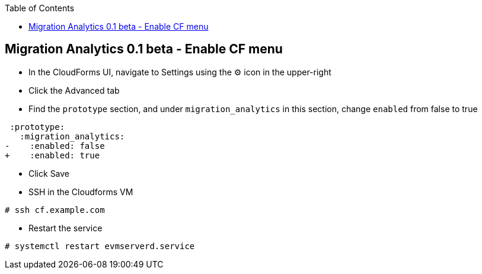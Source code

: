 :scrollbar:
:data-uri:
:toc2:
:imagesdir: images

== Migration Analytics 0.1 beta - Enable CF menu

:numbered:

* In the CloudForms UI, navigate to Settings using the ⚙️ icon in the upper-right

* Click the Advanced tab

* Find the `prototype` section, and under `migration_analytics` in this section, change `enabled` from false to true
```diff
 :prototype:
   :migration_analytics:
-    :enabled: false
+    :enabled: true
```

* Click Save

* SSH in the Cloudforms VM
----
# ssh cf.example.com
----

* Restart the service
----
# systemctl restart evmserverd.service
----

